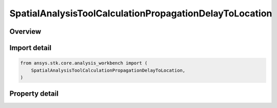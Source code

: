SpatialAnalysisToolCalculationPropagationDelayToLocation
========================================================

.. py:class:: ansys.stk.core.analysis_workbench.SpatialAnalysisToolCalculationPropagationDelayToLocation

   Bases: :py:class:`~ansys.stk.core.analysis_workbench.ISpatialAnalysisToolSpatialCalculation`, :py:class:`~ansys.stk.core.analysis_workbench.IAnalysisWorkbenchComponent`

   A volume calc propagation delay to location interface.

.. py:currentmodule:: SpatialAnalysisToolCalculationPropagationDelayToLocation

Overview
--------

.. tab-set::

    .. tab-item:: Properties

        .. list-table::
            :header-rows: 0
            :widths: auto

            * - :py:attr:`~ansys.stk.core.analysis_workbench.SpatialAnalysisToolCalculationPropagationDelayToLocation.distance`
              - The Volume Calc range distance types.
            * - :py:attr:`~ansys.stk.core.analysis_workbench.SpatialAnalysisToolCalculationPropagationDelayToLocation.reference_point`
              - The Volume Calc Range reference point.
            * - :py:attr:`~ansys.stk.core.analysis_workbench.SpatialAnalysisToolCalculationPropagationDelayToLocation.reference_plane`
              - The Volume Calc Range reference plane.
            * - :py:attr:`~ansys.stk.core.analysis_workbench.SpatialAnalysisToolCalculationPropagationDelayToLocation.along_vector`
              - The Volume Calc Range Along Vector.
            * - :py:attr:`~ansys.stk.core.analysis_workbench.SpatialAnalysisToolCalculationPropagationDelayToLocation.speed_type`
              - The Volume Calc range speed types.
            * - :py:attr:`~ansys.stk.core.analysis_workbench.SpatialAnalysisToolCalculationPropagationDelayToLocation.speed`
              - The Volume Calc range speed value.



Import detail
-------------

.. code-block:: python

    from ansys.stk.core.analysis_workbench import (
        SpatialAnalysisToolCalculationPropagationDelayToLocation,
    )


Property detail
---------------

.. py:property:: distance
    :canonical: ansys.stk.core.analysis_workbench.SpatialAnalysisToolCalculationPropagationDelayToLocation.distance
    :type: DistanceToLocationType

    The Volume Calc range distance types.

.. py:property:: reference_point
    :canonical: ansys.stk.core.analysis_workbench.SpatialAnalysisToolCalculationPropagationDelayToLocation.reference_point
    :type: IVectorGeometryToolPoint

    The Volume Calc Range reference point.

.. py:property:: reference_plane
    :canonical: ansys.stk.core.analysis_workbench.SpatialAnalysisToolCalculationPropagationDelayToLocation.reference_plane
    :type: IVectorGeometryToolPlane

    The Volume Calc Range reference plane.

.. py:property:: along_vector
    :canonical: ansys.stk.core.analysis_workbench.SpatialAnalysisToolCalculationPropagationDelayToLocation.along_vector
    :type: IVectorGeometryToolVector

    The Volume Calc Range Along Vector.

.. py:property:: speed_type
    :canonical: ansys.stk.core.analysis_workbench.SpatialAnalysisToolCalculationPropagationDelayToLocation.speed_type
    :type: RangeSpeedType

    The Volume Calc range speed types.

.. py:property:: speed
    :canonical: ansys.stk.core.analysis_workbench.SpatialAnalysisToolCalculationPropagationDelayToLocation.speed
    :type: float

    The Volume Calc range speed value.


